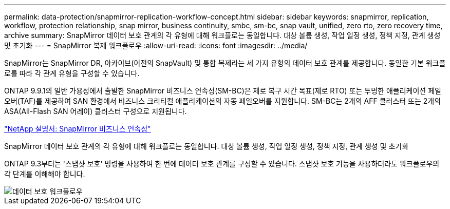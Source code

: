 ---
permalink: data-protection/snapmirror-replication-workflow-concept.html 
sidebar: sidebar 
keywords: snapmirror, replication, workflow, protection relationship, snap mirror, business continuity, smbc, sm-bc, snap vault, unified, zero rto, zero recovery time, archive 
summary: SnapMirror 데이터 보호 관계의 각 유형에 대해 워크플로는 동일합니다. 대상 볼륨 생성, 작업 일정 생성, 정책 지정, 관계 생성 및 초기화 
---
= SnapMirror 복제 워크플로우
:allow-uri-read: 
:icons: font
:imagesdir: ../media/


[role="lead"]
SnapMirror는 SnapMirror DR, 아카이브(이전의 SnapVault) 및 통합 복제라는 세 가지 유형의 데이터 보호 관계를 제공합니다. 동일한 기본 워크플로를 따라 각 관계 유형을 구성할 수 있습니다.

ONTAP 9.9.1의 일반 가용성에서 출발한 SnapMirror 비즈니스 연속성(SM-BC)은 제로 복구 시간 목표(제로 RTO) 또는 투명한 애플리케이션 페일오버(TAF)를 제공하여 SAN 환경에서 비즈니스 크리티컬 애플리케이션의 자동 페일오버를 지원합니다. SM-BC는 2개의 AFF 클러스터 또는 2개의 ASA(All-Flash SAN 어레이) 클러스터 구성으로 지원됩니다.

https://docs.netapp.com/us-en/ontap/smbc["NetApp 설명서: SnapMirror 비즈니스 연속성"]

SnapMirror 데이터 보호 관계의 각 유형에 대해 워크플로는 동일합니다. 대상 볼륨 생성, 작업 일정 생성, 정책 지정, 관계 생성 및 초기화

ONTAP 9.3부터는 '스냅샷 보호' 명령을 사용하여 한 번에 데이터 보호 관계를 구성할 수 있습니다. 스냅샷 보호 기능을 사용하더라도 워크플로우의 각 단계를 이해해야 합니다.

image::../media/data-protection-workflow.gif[데이터 보호 워크플로우]
